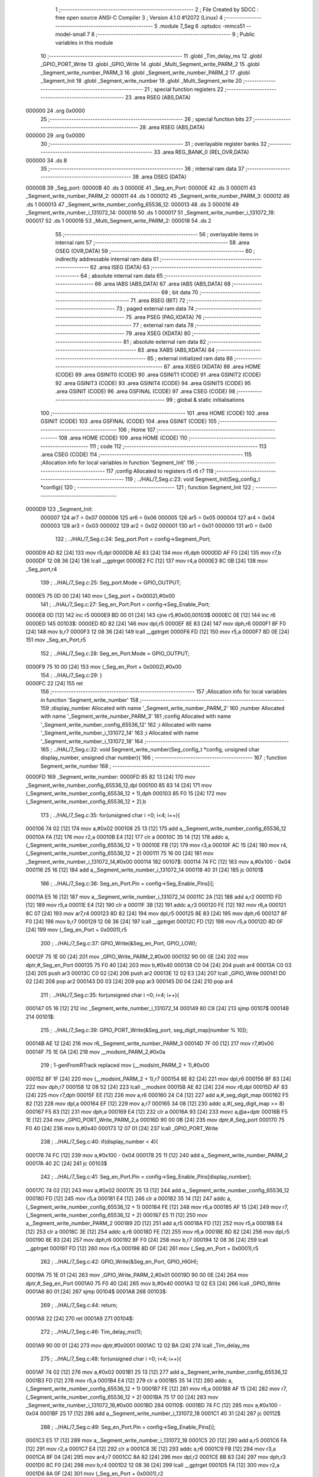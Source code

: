                                       1 ;--------------------------------------------------------
                                      2 ; File Created by SDCC : free open source ANSI-C Compiler
                                      3 ; Version 4.1.0 #12072 (Linux)
                                      4 ;--------------------------------------------------------
                                      5 	.module 7_Seg
                                      6 	.optsdcc -mmcs51 --model-small
                                      7 	
                                      8 ;--------------------------------------------------------
                                      9 ; Public variables in this module
                                     10 ;--------------------------------------------------------
                                     11 	.globl _Tim_delay_ms
                                     12 	.globl _GPIO_PORT_Write
                                     13 	.globl _GPIO_Write
                                     14 	.globl _Multi_Segment_write_PARM_2
                                     15 	.globl _Segment_write_number_PARM_3
                                     16 	.globl _Segment_write_number_PARM_2
                                     17 	.globl _Segment_Init
                                     18 	.globl _Segment_write_number
                                     19 	.globl _Multi_Segment_write
                                     20 ;--------------------------------------------------------
                                     21 ; special function registers
                                     22 ;--------------------------------------------------------
                                     23 	.area RSEG    (ABS,DATA)
      000000                         24 	.org 0x0000
                                     25 ;--------------------------------------------------------
                                     26 ; special function bits
                                     27 ;--------------------------------------------------------
                                     28 	.area RSEG    (ABS,DATA)
      000000                         29 	.org 0x0000
                                     30 ;--------------------------------------------------------
                                     31 ; overlayable register banks
                                     32 ;--------------------------------------------------------
                                     33 	.area REG_BANK_0	(REL,OVR,DATA)
      000000                         34 	.ds 8
                                     35 ;--------------------------------------------------------
                                     36 ; internal ram data
                                     37 ;--------------------------------------------------------
                                     38 	.area DSEG    (DATA)
      00000B                         39 _Seg_port:
      00000B                         40 	.ds 3
      00000E                         41 _Seg_en_Port:
      00000E                         42 	.ds 3
      000011                         43 _Segment_write_number_PARM_2:
      000011                         44 	.ds 1
      000012                         45 _Segment_write_number_PARM_3:
      000012                         46 	.ds 1
      000013                         47 _Segment_write_number_config_65536_12:
      000013                         48 	.ds 3
      000016                         49 _Segment_write_number_i_131072_14:
      000016                         50 	.ds 1
      000017                         51 _Segment_write_number_i_131072_18:
      000017                         52 	.ds 1
      000018                         53 _Multi_Segment_write_PARM_2:
      000018                         54 	.ds 2
                                     55 ;--------------------------------------------------------
                                     56 ; overlayable items in internal ram 
                                     57 ;--------------------------------------------------------
                                     58 	.area	OSEG    (OVR,DATA)
                                     59 ;--------------------------------------------------------
                                     60 ; indirectly addressable internal ram data
                                     61 ;--------------------------------------------------------
                                     62 	.area ISEG    (DATA)
                                     63 ;--------------------------------------------------------
                                     64 ; absolute internal ram data
                                     65 ;--------------------------------------------------------
                                     66 	.area IABS    (ABS,DATA)
                                     67 	.area IABS    (ABS,DATA)
                                     68 ;--------------------------------------------------------
                                     69 ; bit data
                                     70 ;--------------------------------------------------------
                                     71 	.area BSEG    (BIT)
                                     72 ;--------------------------------------------------------
                                     73 ; paged external ram data
                                     74 ;--------------------------------------------------------
                                     75 	.area PSEG    (PAG,XDATA)
                                     76 ;--------------------------------------------------------
                                     77 ; external ram data
                                     78 ;--------------------------------------------------------
                                     79 	.area XSEG    (XDATA)
                                     80 ;--------------------------------------------------------
                                     81 ; absolute external ram data
                                     82 ;--------------------------------------------------------
                                     83 	.area XABS    (ABS,XDATA)
                                     84 ;--------------------------------------------------------
                                     85 ; external initialized ram data
                                     86 ;--------------------------------------------------------
                                     87 	.area XISEG   (XDATA)
                                     88 	.area HOME    (CODE)
                                     89 	.area GSINIT0 (CODE)
                                     90 	.area GSINIT1 (CODE)
                                     91 	.area GSINIT2 (CODE)
                                     92 	.area GSINIT3 (CODE)
                                     93 	.area GSINIT4 (CODE)
                                     94 	.area GSINIT5 (CODE)
                                     95 	.area GSINIT  (CODE)
                                     96 	.area GSFINAL (CODE)
                                     97 	.area CSEG    (CODE)
                                     98 ;--------------------------------------------------------
                                     99 ; global & static initialisations
                                    100 ;--------------------------------------------------------
                                    101 	.area HOME    (CODE)
                                    102 	.area GSINIT  (CODE)
                                    103 	.area GSFINAL (CODE)
                                    104 	.area GSINIT  (CODE)
                                    105 ;--------------------------------------------------------
                                    106 ; Home
                                    107 ;--------------------------------------------------------
                                    108 	.area HOME    (CODE)
                                    109 	.area HOME    (CODE)
                                    110 ;--------------------------------------------------------
                                    111 ; code
                                    112 ;--------------------------------------------------------
                                    113 	.area CSEG    (CODE)
                                    114 ;------------------------------------------------------------
                                    115 ;Allocation info for local variables in function 'Segment_Init'
                                    116 ;------------------------------------------------------------
                                    117 ;config                    Allocated to registers r5 r6 r7 
                                    118 ;------------------------------------------------------------
                                    119 ;	../HAL/7_Seg.c:23: void Segment_Init(Seg_config_t *config){
                                    120 ;	-----------------------------------------
                                    121 ;	 function Segment_Init
                                    122 ;	-----------------------------------------
      0000D9                        123 _Segment_Init:
                           000007   124 	ar7 = 0x07
                           000006   125 	ar6 = 0x06
                           000005   126 	ar5 = 0x05
                           000004   127 	ar4 = 0x04
                           000003   128 	ar3 = 0x03
                           000002   129 	ar2 = 0x02
                           000001   130 	ar1 = 0x01
                           000000   131 	ar0 = 0x00
                                    132 ;	../HAL/7_Seg.c:24: Seg_port.Port = config->Segment_Port;
      0000D9 AD 82            [24]  133 	mov	r5,dpl
      0000DB AE 83            [24]  134 	mov	r6,dph
      0000DD AF F0            [24]  135 	mov	r7,b
      0000DF 12 08 36         [24]  136 	lcall	__gptrget
      0000E2 FC               [12]  137 	mov	r4,a
      0000E3 8C 0B            [24]  138 	mov	_Seg_port,r4
                                    139 ;	../HAL/7_Seg.c:25: Seg_port.Mode = GPIO_OUTPUT;
      0000E5 75 0D 00         [24]  140 	mov	(_Seg_port + 0x0002),#0x00
                                    141 ;	../HAL/7_Seg.c:27: Seg_en_Port.Port = config->Seg_Enable_Port;
      0000E8 0D               [12]  142 	inc	r5
      0000E9 BD 00 01         [24]  143 	cjne	r5,#0x00,00103$
      0000EC 0E               [12]  144 	inc	r6
      0000ED                        145 00103$:
      0000ED 8D 82            [24]  146 	mov	dpl,r5
      0000EF 8E 83            [24]  147 	mov	dph,r6
      0000F1 8F F0            [24]  148 	mov	b,r7
      0000F3 12 08 36         [24]  149 	lcall	__gptrget
      0000F6 FD               [12]  150 	mov	r5,a
      0000F7 8D 0E            [24]  151 	mov	_Seg_en_Port,r5
                                    152 ;	../HAL/7_Seg.c:28: Seg_en_Port.Mode = GPIO_OUTPUT;
      0000F9 75 10 00         [24]  153 	mov	(_Seg_en_Port + 0x0002),#0x00
                                    154 ;	../HAL/7_Seg.c:29: }
      0000FC 22               [24]  155 	ret
                                    156 ;------------------------------------------------------------
                                    157 ;Allocation info for local variables in function 'Segment_write_number'
                                    158 ;------------------------------------------------------------
                                    159 ;display_number            Allocated with name '_Segment_write_number_PARM_2'
                                    160 ;number                    Allocated with name '_Segment_write_number_PARM_3'
                                    161 ;config                    Allocated with name '_Segment_write_number_config_65536_12'
                                    162 ;i                         Allocated with name '_Segment_write_number_i_131072_14'
                                    163 ;i                         Allocated with name '_Segment_write_number_i_131072_18'
                                    164 ;------------------------------------------------------------
                                    165 ;	../HAL/7_Seg.c:32: void Segment_write_number(Seg_config_t *config, unsigned char display_number, unsigned char number){
                                    166 ;	-----------------------------------------
                                    167 ;	 function Segment_write_number
                                    168 ;	-----------------------------------------
      0000FD                        169 _Segment_write_number:
      0000FD 85 82 13         [24]  170 	mov	_Segment_write_number_config_65536_12,dpl
      000100 85 83 14         [24]  171 	mov	(_Segment_write_number_config_65536_12 + 1),dph
      000103 85 F0 15         [24]  172 	mov	(_Segment_write_number_config_65536_12 + 2),b
                                    173 ;	../HAL/7_Seg.c:35: for(unsigned char i =0; i<4; i++){
      000106 74 02            [12]  174 	mov	a,#0x02
      000108 25 13            [12]  175 	add	a,_Segment_write_number_config_65536_12
      00010A FA               [12]  176 	mov	r2,a
      00010B E4               [12]  177 	clr	a
      00010C 35 14            [12]  178 	addc	a,(_Segment_write_number_config_65536_12 + 1)
      00010E FB               [12]  179 	mov	r3,a
      00010F AC 15            [24]  180 	mov	r4,(_Segment_write_number_config_65536_12 + 2)
      000111 75 16 00         [24]  181 	mov	_Segment_write_number_i_131072_14,#0x00
      000114                        182 00107$:
      000114 74 FC            [12]  183 	mov	a,#0x100 - 0x04
      000116 25 16            [12]  184 	add	a,_Segment_write_number_i_131072_14
      000118 40 31            [24]  185 	jc	00101$
                                    186 ;	../HAL/7_Seg.c:36: Seg_en_Port.Pin = config->Seg_Enable_Pins[i];
      00011A E5 16            [12]  187 	mov	a,_Segment_write_number_i_131072_14
      00011C 2A               [12]  188 	add	a,r2
      00011D FD               [12]  189 	mov	r5,a
      00011E E4               [12]  190 	clr	a
      00011F 3B               [12]  191 	addc	a,r3
      000120 FE               [12]  192 	mov	r6,a
      000121 8C 07            [24]  193 	mov	ar7,r4
      000123 8D 82            [24]  194 	mov	dpl,r5
      000125 8E 83            [24]  195 	mov	dph,r6
      000127 8F F0            [24]  196 	mov	b,r7
      000129 12 08 36         [24]  197 	lcall	__gptrget
      00012C FD               [12]  198 	mov	r5,a
      00012D 8D 0F            [24]  199 	mov	(_Seg_en_Port + 0x0001),r5
                                    200 ;	../HAL/7_Seg.c:37: GPIO_Write(&Seg_en_Port, GPIO_LOW);
      00012F 75 1E 00         [24]  201 	mov	_GPIO_Write_PARM_2,#0x00
      000132 90 00 0E         [24]  202 	mov	dptr,#_Seg_en_Port
      000135 75 F0 40         [24]  203 	mov	b,#0x40
      000138 C0 04            [24]  204 	push	ar4
      00013A C0 03            [24]  205 	push	ar3
      00013C C0 02            [24]  206 	push	ar2
      00013E 12 02 E3         [24]  207 	lcall	_GPIO_Write
      000141 D0 02            [24]  208 	pop	ar2
      000143 D0 03            [24]  209 	pop	ar3
      000145 D0 04            [24]  210 	pop	ar4
                                    211 ;	../HAL/7_Seg.c:35: for(unsigned char i =0; i<4; i++){
      000147 05 16            [12]  212 	inc	_Segment_write_number_i_131072_14
      000149 80 C9            [24]  213 	sjmp	00107$
      00014B                        214 00101$:
                                    215 ;	../HAL/7_Seg.c:39: GPIO_PORT_Write(&Seg_port,  seg_digit_map[number % 10]);
      00014B AE 12            [24]  216 	mov	r6,_Segment_write_number_PARM_3
      00014D 7F 00            [12]  217 	mov	r7,#0x00
      00014F 75 1E 0A         [24]  218 	mov	__modsint_PARM_2,#0x0a
                                    219 ;	1-genFromRTrack replaced	mov	(__modsint_PARM_2 + 1),#0x00
      000152 8F 1F            [24]  220 	mov	(__modsint_PARM_2 + 1),r7
      000154 8E 82            [24]  221 	mov	dpl,r6
      000156 8F 83            [24]  222 	mov	dph,r7
      000158 12 08 52         [24]  223 	lcall	__modsint
      00015B AE 82            [24]  224 	mov	r6,dpl
      00015D AF 83            [24]  225 	mov	r7,dph
      00015F EE               [12]  226 	mov	a,r6
      000160 24 C4            [12]  227 	add	a,#_seg_digit_map
      000162 F5 82            [12]  228 	mov	dpl,a
      000164 EF               [12]  229 	mov	a,r7
      000165 34 08            [12]  230 	addc	a,#(_seg_digit_map >> 8)
      000167 F5 83            [12]  231 	mov	dph,a
      000169 E4               [12]  232 	clr	a
      00016A 93               [24]  233 	movc	a,@a+dptr
      00016B F5 1E            [12]  234 	mov	_GPIO_PORT_Write_PARM_2,a
      00016D 90 00 0B         [24]  235 	mov	dptr,#_Seg_port
      000170 75 F0 40         [24]  236 	mov	b,#0x40
      000173 12 07 01         [24]  237 	lcall	_GPIO_PORT_Write
                                    238 ;	../HAL/7_Seg.c:40: if(display_number < 4){
      000176 74 FC            [12]  239 	mov	a,#0x100 - 0x04
      000178 25 11            [12]  240 	add	a,_Segment_write_number_PARM_2
      00017A 40 2C            [24]  241 	jc	00103$
                                    242 ;	../HAL/7_Seg.c:41: Seg_en_Port.Pin = config->Seg_Enable_Pins[display_number];
      00017C 74 02            [12]  243 	mov	a,#0x02
      00017E 25 13            [12]  244 	add	a,_Segment_write_number_config_65536_12
      000180 FD               [12]  245 	mov	r5,a
      000181 E4               [12]  246 	clr	a
      000182 35 14            [12]  247 	addc	a,(_Segment_write_number_config_65536_12 + 1)
      000184 FE               [12]  248 	mov	r6,a
      000185 AF 15            [24]  249 	mov	r7,(_Segment_write_number_config_65536_12 + 2)
      000187 E5 11            [12]  250 	mov	a,_Segment_write_number_PARM_2
      000189 2D               [12]  251 	add	a,r5
      00018A FD               [12]  252 	mov	r5,a
      00018B E4               [12]  253 	clr	a
      00018C 3E               [12]  254 	addc	a,r6
      00018D FE               [12]  255 	mov	r6,a
      00018E 8D 82            [24]  256 	mov	dpl,r5
      000190 8E 83            [24]  257 	mov	dph,r6
      000192 8F F0            [24]  258 	mov	b,r7
      000194 12 08 36         [24]  259 	lcall	__gptrget
      000197 FD               [12]  260 	mov	r5,a
      000198 8D 0F            [24]  261 	mov	(_Seg_en_Port + 0x0001),r5
                                    262 ;	../HAL/7_Seg.c:42: GPIO_Write(&Seg_en_Port, GPIO_HIGH);
      00019A 75 1E 01         [24]  263 	mov	_GPIO_Write_PARM_2,#0x01
      00019D 90 00 0E         [24]  264 	mov	dptr,#_Seg_en_Port
      0001A0 75 F0 40         [24]  265 	mov	b,#0x40
      0001A3 12 02 E3         [24]  266 	lcall	_GPIO_Write
      0001A6 80 01            [24]  267 	sjmp	00104$
      0001A8                        268 00103$:
                                    269 ;	../HAL/7_Seg.c:44: return;
      0001A8 22               [24]  270 	ret
      0001A9                        271 00104$:
                                    272 ;	../HAL/7_Seg.c:46: Tim_delay_ms(1);
      0001A9 90 00 01         [24]  273 	mov	dptr,#0x0001
      0001AC 12 02 BA         [24]  274 	lcall	_Tim_delay_ms
                                    275 ;	../HAL/7_Seg.c:48: for(unsigned char i =0; i<4; i++){
      0001AF 74 02            [12]  276 	mov	a,#0x02
      0001B1 25 13            [12]  277 	add	a,_Segment_write_number_config_65536_12
      0001B3 FD               [12]  278 	mov	r5,a
      0001B4 E4               [12]  279 	clr	a
      0001B5 35 14            [12]  280 	addc	a,(_Segment_write_number_config_65536_12 + 1)
      0001B7 FE               [12]  281 	mov	r6,a
      0001B8 AF 15            [24]  282 	mov	r7,(_Segment_write_number_config_65536_12 + 2)
      0001BA 75 17 00         [24]  283 	mov	_Segment_write_number_i_131072_18,#0x00
      0001BD                        284 00110$:
      0001BD 74 FC            [12]  285 	mov	a,#0x100 - 0x04
      0001BF 25 17            [12]  286 	add	a,_Segment_write_number_i_131072_18
      0001C1 40 31            [24]  287 	jc	00112$
                                    288 ;	../HAL/7_Seg.c:49: Seg_en_Port.Pin = config->Seg_Enable_Pins[i];
      0001C3 E5 17            [12]  289 	mov	a,_Segment_write_number_i_131072_18
      0001C5 2D               [12]  290 	add	a,r5
      0001C6 FA               [12]  291 	mov	r2,a
      0001C7 E4               [12]  292 	clr	a
      0001C8 3E               [12]  293 	addc	a,r6
      0001C9 FB               [12]  294 	mov	r3,a
      0001CA 8F 04            [24]  295 	mov	ar4,r7
      0001CC 8A 82            [24]  296 	mov	dpl,r2
      0001CE 8B 83            [24]  297 	mov	dph,r3
      0001D0 8C F0            [24]  298 	mov	b,r4
      0001D2 12 08 36         [24]  299 	lcall	__gptrget
      0001D5 FA               [12]  300 	mov	r2,a
      0001D6 8A 0F            [24]  301 	mov	(_Seg_en_Port + 0x0001),r2
                                    302 ;	../HAL/7_Seg.c:50: GPIO_Write(&Seg_en_Port, GPIO_LOW);
      0001D8 75 1E 00         [24]  303 	mov	_GPIO_Write_PARM_2,#0x00
      0001DB 90 00 0E         [24]  304 	mov	dptr,#_Seg_en_Port
      0001DE 75 F0 40         [24]  305 	mov	b,#0x40
      0001E1 C0 07            [24]  306 	push	ar7
      0001E3 C0 06            [24]  307 	push	ar6
      0001E5 C0 05            [24]  308 	push	ar5
      0001E7 12 02 E3         [24]  309 	lcall	_GPIO_Write
      0001EA D0 05            [24]  310 	pop	ar5
      0001EC D0 06            [24]  311 	pop	ar6
      0001EE D0 07            [24]  312 	pop	ar7
                                    313 ;	../HAL/7_Seg.c:48: for(unsigned char i =0; i<4; i++){
      0001F0 05 17            [12]  314 	inc	_Segment_write_number_i_131072_18
      0001F2 80 C9            [24]  315 	sjmp	00110$
      0001F4                        316 00112$:
                                    317 ;	../HAL/7_Seg.c:53: }
      0001F4 22               [24]  318 	ret
                                    319 ;------------------------------------------------------------
                                    320 ;Allocation info for local variables in function 'Multi_Segment_write'
                                    321 ;------------------------------------------------------------
                                    322 ;number                    Allocated with name '_Multi_Segment_write_PARM_2'
                                    323 ;config                    Allocated to registers r5 r6 r7 
                                    324 ;is_negative               Allocated to registers 
                                    325 ;n                         Allocated to registers r3 r4 
                                    326 ;dig                       Allocated to registers 
                                    327 ;seg_no                    Allocated to registers r2 
                                    328 ;------------------------------------------------------------
                                    329 ;	../HAL/7_Seg.c:56: void Multi_Segment_write(Seg_config_t *config, int number){
                                    330 ;	-----------------------------------------
                                    331 ;	 function Multi_Segment_write
                                    332 ;	-----------------------------------------
      0001F5                        333 _Multi_Segment_write:
      0001F5 AD 82            [24]  334 	mov	r5,dpl
      0001F7 AE 83            [24]  335 	mov	r6,dph
      0001F9 AF F0            [24]  336 	mov	r7,b
                                    337 ;	../HAL/7_Seg.c:58: int n = number;
      0001FB AB 18            [24]  338 	mov	r3,_Multi_Segment_write_PARM_2
      0001FD AC 19            [24]  339 	mov	r4,(_Multi_Segment_write_PARM_2 + 1)
                                    340 ;	../HAL/7_Seg.c:61: if(number > 9999){
      0001FF C3               [12]  341 	clr	c
      000200 74 0F            [12]  342 	mov	a,#0x0f
      000202 9B               [12]  343 	subb	a,r3
      000203 74 A7            [12]  344 	mov	a,#(0x27 ^ 0x80)
      000205 8C F0            [24]  345 	mov	b,r4
      000207 63 F0 80         [24]  346 	xrl	b,#0x80
      00020A 95 F0            [12]  347 	subb	a,b
      00020C 50 06            [24]  348 	jnc	00104$
                                    349 ;	../HAL/7_Seg.c:62: n = 9999;
      00020E 7B 0F            [12]  350 	mov	r3,#0x0f
      000210 7C 27            [12]  351 	mov	r4,#0x27
      000212 80 08            [24]  352 	sjmp	00114$
      000214                        353 00104$:
                                    354 ;	../HAL/7_Seg.c:63: }else if(number < 0){  // refine the negative number logic
      000214 EC               [12]  355 	mov	a,r4
      000215 30 E7 04         [24]  356 	jnb	acc.7,00114$
                                    357 ;	../HAL/7_Seg.c:65: n = 999;
      000218 7B E7            [12]  358 	mov	r3,#0xe7
      00021A 7C 03            [12]  359 	mov	r4,#0x03
                                    360 ;	../HAL/7_Seg.c:68: while (n)
      00021C                        361 00114$:
      00021C 7A 00            [12]  362 	mov	r2,#0x00
      00021E                        363 00106$:
      00021E EB               [12]  364 	mov	a,r3
      00021F 4C               [12]  365 	orl	a,r4
      000220 60 64            [24]  366 	jz	00109$
                                    367 ;	../HAL/7_Seg.c:72: dig = n % 10;
      000222 75 1E 0A         [24]  368 	mov	__modsint_PARM_2,#0x0a
      000225 75 1F 00         [24]  369 	mov	(__modsint_PARM_2 + 1),#0x00
      000228 8B 82            [24]  370 	mov	dpl,r3
      00022A 8C 83            [24]  371 	mov	dph,r4
      00022C C0 07            [24]  372 	push	ar7
      00022E C0 06            [24]  373 	push	ar6
      000230 C0 05            [24]  374 	push	ar5
      000232 C0 04            [24]  375 	push	ar4
      000234 C0 03            [24]  376 	push	ar3
      000236 C0 02            [24]  377 	push	ar2
      000238 12 08 52         [24]  378 	lcall	__modsint
      00023B A8 82            [24]  379 	mov	r0,dpl
      00023D D0 02            [24]  380 	pop	ar2
      00023F D0 03            [24]  381 	pop	ar3
      000241 D0 04            [24]  382 	pop	ar4
      000243 D0 05            [24]  383 	pop	ar5
      000245 D0 06            [24]  384 	pop	ar6
      000247 D0 07            [24]  385 	pop	ar7
      000249 88 12            [24]  386 	mov	_Segment_write_number_PARM_3,r0
                                    387 ;	../HAL/7_Seg.c:74: Segment_write_number(config, seg_no, dig);
      00024B 8A 11            [24]  388 	mov	_Segment_write_number_PARM_2,r2
      00024D 8D 82            [24]  389 	mov	dpl,r5
      00024F 8E 83            [24]  390 	mov	dph,r6
      000251 8F F0            [24]  391 	mov	b,r7
      000253 C0 07            [24]  392 	push	ar7
      000255 C0 06            [24]  393 	push	ar6
      000257 C0 05            [24]  394 	push	ar5
      000259 C0 04            [24]  395 	push	ar4
      00025B C0 03            [24]  396 	push	ar3
      00025D C0 02            [24]  397 	push	ar2
      00025F 12 00 FD         [24]  398 	lcall	_Segment_write_number
      000262 D0 02            [24]  399 	pop	ar2
      000264 D0 03            [24]  400 	pop	ar3
      000266 D0 04            [24]  401 	pop	ar4
                                    402 ;	../HAL/7_Seg.c:75: n = n/10;
      000268 75 1E 0A         [24]  403 	mov	__divsint_PARM_2,#0x0a
      00026B 75 1F 00         [24]  404 	mov	(__divsint_PARM_2 + 1),#0x00
      00026E 8B 82            [24]  405 	mov	dpl,r3
      000270 8C 83            [24]  406 	mov	dph,r4
      000272 C0 02            [24]  407 	push	ar2
      000274 12 08 88         [24]  408 	lcall	__divsint
      000277 AB 82            [24]  409 	mov	r3,dpl
      000279 AC 83            [24]  410 	mov	r4,dph
      00027B D0 02            [24]  411 	pop	ar2
      00027D D0 05            [24]  412 	pop	ar5
      00027F D0 06            [24]  413 	pop	ar6
      000281 D0 07            [24]  414 	pop	ar7
                                    415 ;	../HAL/7_Seg.c:76: seg_no++;
      000283 0A               [12]  416 	inc	r2
      000284 80 98            [24]  417 	sjmp	00106$
      000286                        418 00109$:
                                    419 ;	../HAL/7_Seg.c:79: }
      000286 22               [24]  420 	ret
                                    421 	.area CSEG    (CODE)
                                    422 	.area CONST   (CODE)
      0008C4                        423 _seg_digit_map:
      0008C4 3F                     424 	.db #0x3f	; 63
      0008C5 06                     425 	.db #0x06	; 6
      0008C6 5B                     426 	.db #0x5b	; 91
      0008C7 4F                     427 	.db #0x4f	; 79	'O'
      0008C8 66                     428 	.db #0x66	; 102	'f'
      0008C9 6D                     429 	.db #0x6d	; 109	'm'
      0008CA 7D                     430 	.db #0x7d	; 125
      0008CB 07                     431 	.db #0x07	; 7
      0008CC 7F                     432 	.db #0x7f	; 127
      0008CD 6F                     433 	.db #0x6f	; 111	'o'
                                    434 	.area XINIT   (CODE)
                                    435 	.area CABS    (ABS,CODE)
